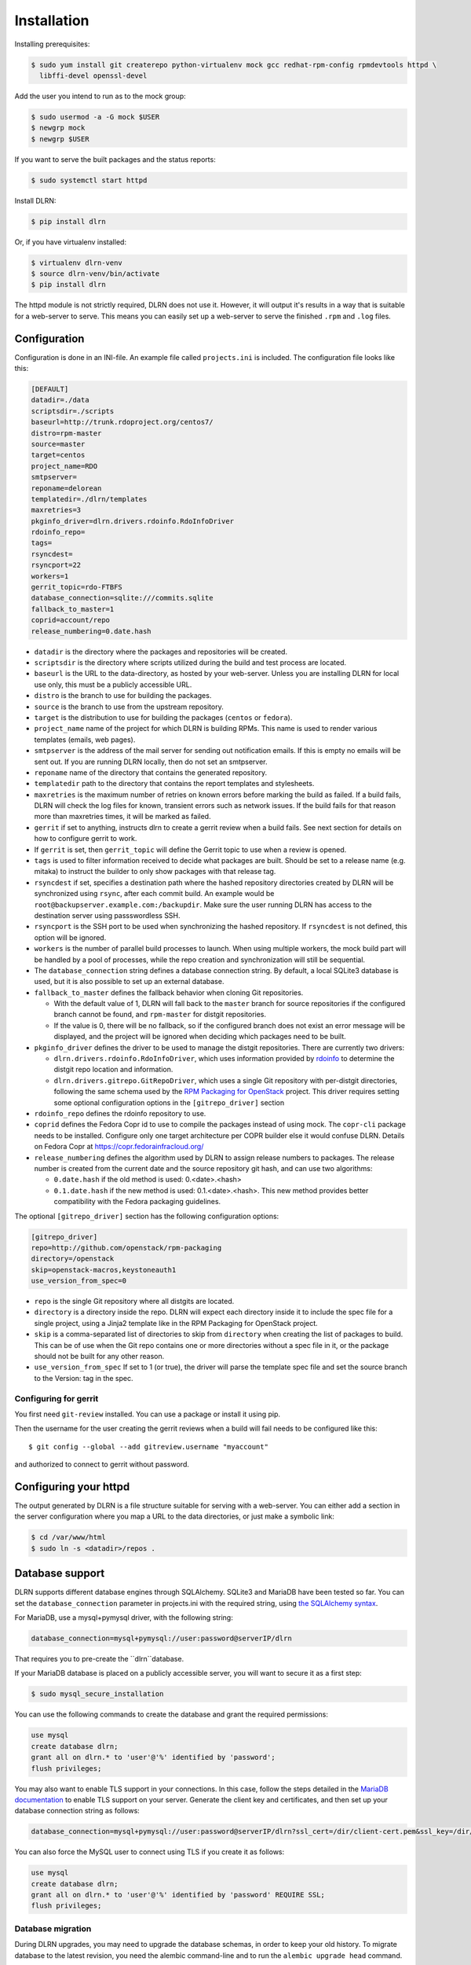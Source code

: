 ============
Installation
============

Installing prerequisites:

.. code-block:: bash

    $ sudo yum install git createrepo python-virtualenv mock gcc redhat-rpm-config rpmdevtools httpd \
      libffi-devel openssl-devel

Add the user you intend to run as to the mock group:

.. code-block:: bash

    $ sudo usermod -a -G mock $USER
    $ newgrp mock
    $ newgrp $USER

If you want to serve the built packages and the status reports:

.. code-block:: bash

    $ sudo systemctl start httpd

Install DLRN:

.. code-block:: bash

    $ pip install dlrn

Or, if you have virtualenv installed:

.. code-block:: bash

    $ virtualenv dlrn-venv
    $ source dlrn-venv/bin/activate
    $ pip install dlrn

The httpd module is not strictly required, DLRN does not use it. However, it will output
it's results in a way that is suitable for a web-server to serve. This means you can easily set up
a web-server to serve the finished ``.rpm`` and ``.log`` files.


Configuration
-------------

Configuration is done in an INI-file. An example file called ``projects.ini`` is included.
The configuration file looks like this:

.. code-block:: ini

    [DEFAULT]
    datadir=./data
    scriptsdir=./scripts
    baseurl=http://trunk.rdoproject.org/centos7/
    distro=rpm-master
    source=master
    target=centos
    project_name=RDO
    smtpserver=
    reponame=delorean
    templatedir=./dlrn/templates
    maxretries=3
    pkginfo_driver=dlrn.drivers.rdoinfo.RdoInfoDriver
    rdoinfo_repo=
    tags=
    rsyncdest=
    rsyncport=22
    workers=1
    gerrit_topic=rdo-FTBFS
    database_connection=sqlite:///commits.sqlite
    fallback_to_master=1
    coprid=account/repo
    release_numbering=0.date.hash

* ``datadir`` is the directory where the packages and repositories will be
  created.

* ``scriptsdir`` is the directory where scripts utilized during the build and
  test process are located.

* ``baseurl`` is the URL to the data-directory, as hosted by your web-server.
  Unless you are installing DLRN for local use only, this must be a publicly
  accessible URL.

* ``distro`` is the branch to use for building the packages.

* ``source`` is the branch to use from the upstream repository.

* ``target`` is the distribution to use for building the packages (``centos``
  or ``fedora``).

* ``project_name`` name of the project for which DLRN is building RPMs.
  This name is used to render various templates (emails, web pages).

* ``smtpserver`` is the address of the mail server for sending out notification
  emails.  If this is empty no emails will be sent out. If you are running DLRN
  locally, then do not set an smtpserver.

* ``reponame`` name of the directory that contains the generated repository.

* ``templatedir`` path to the directory that contains the report templates and
  stylesheets.

* ``maxretries`` is the maximum number of retries on known errors before
  marking the build as failed. If a build fails, DLRN will check the log files
  for known, transient errors such as network issues. If the build fails for
  that reason more than maxretries times, it will be marked as failed.

* ``gerrit`` if set to anything, instructs dlrn to create a gerrit review when
  a build fails. See next section for details on how to configure gerrit to
  work.

* If ``gerrit`` is set, then ``gerrit_topic`` will define the Gerrit topic to
  use when a review is opened.

* ``tags`` is used to filter information received to decide what packages are
  built. Should be set to a release name (e.g. mitaka) to instruct the builder
  to only show packages with that release tag.

* ``rsyncdest`` if set, specifies a destination path where the hashed
  repository directories created by DLRN will be synchronized using ``rsync``,
  after each commit build.  An example would be
  ``root@backupserver.example.com:/backupdir``.  Make sure the user running
  DLRN has access to the destination server using passswordless SSH.

* ``rsyncport`` is the SSH port to be used when synchronizing the hashed
  repository. If ``rsyncdest`` is not defined, this option will be ignored.

* ``workers`` is the number of parallel build processes to launch. When using
  multiple workers, the mock build part will be handled by a pool of processes,
  while the repo creation and synchronization will still be sequential.

* The ``database_connection`` string defines a database connection string. By
  default, a local SQLite3 database is used, but it is also possible to set up
  an external database.

* ``fallback_to_master`` defines the fallback behavior when cloning Git
  repositories.

  * With the default value of 1, DLRN will fall back to the ``master`` branch
    for source repositories if the configured branch cannot be found, and
    ``rpm-master`` for distgit repositories.
  * If the value is 0, there will be no fallback, so if the configured branch
    does not exist an error message will be displayed, and the project will be
    ignored when deciding which packages need to be built.

* ``pkginfo_driver`` defines the driver to be used to manage the distgit
  repositories. There are currently two drivers:

  * ``dlrn.drivers.rdoinfo.RdoInfoDriver``, which uses information provided by
    `rdoinfo <https://github.com/redhat-openstack/rdoinfo>`_ to determine the
    distgit repo location and information.
  * ``dlrn.drivers.gitrepo.GitRepoDriver``, which uses a single Git repository
    with per-distgit directories, following the same schema used by the
    `RPM Packaging for OpenStack <https://github.com/openstack/rpm-packaging>`_
    project. This driver requires setting some optional configuration options
    in the ``[gitrepo_driver]`` section

* ``rdoinfo_repo`` defines the rdoinfo repository to use.

* ``coprid`` defines the Fedora Copr id to use to compile the packages
  instead of using mock. The ``copr-cli`` package needs to be
  installed. Configure only one target architecture per COPR builder
  else it would confuse DLRN. Details on Fedora Copr at
  https://copr.fedorainfracloud.org/

* ``release_numbering`` defines the algorithm used by DLRN to assign release
  numbers to packages. The release number is created from the current date and
  the source repository git hash, and can use two algorithms:

  * ``0.date.hash`` if the old method is used: 0.<date>.<hash>
  * ``0.1.date.hash`` if the new method is used: 0.1.<date>.<hash>. This new
    method provides better compatibility with the Fedora packaging guidelines.

The optional ``[gitrepo_driver]`` section has the following configuration
options:

.. code-block:: ini

    [gitrepo_driver]
    repo=http://github.com/openstack/rpm-packaging
    directory=/openstack
    skip=openstack-macros,keystoneauth1
    use_version_from_spec=0

* ``repo`` is the single Git repository where all distgits are located.
* ``directory`` is a directory inside the repo. DLRN will expect each
  directory inside it to include the spec file for a single project, using
  a Jinja2 template like in the RPM Packaging for OpenStack project.
* ``skip`` is a comma-separated list of directories to skip from ``directory``
  when creating the list of packages to build. This can be of use when the
  Git repo contains one or more directories without a spec file in it, or
  the package should not be built for any other reason.
* ``use_version_from_spec`` If set to 1 (or true), the driver will parse the
  template spec file and set the source branch to the Version: tag in the spec.

Configuring for gerrit
++++++++++++++++++++++

You first need ``git-review`` installed. You can use a package or install
it using pip.

Then the username for the user creating the gerrit reviews when a
build will fail needs to be configured like this::

  $ git config --global --add gitreview.username "myaccount"

and authorized to connect to gerrit without password.

Configuring your httpd
----------------------

The output generated by DLRN is a file structure suitable for serving with a web-server.
You can either add a section in the server configuration where you map a URL to the
data directories, or just make a symbolic link:

.. code-block:: bash

    $ cd /var/www/html
    $ sudo ln -s <datadir>/repos .


Database support
----------------

DLRN supports different database engines through SQLAlchemy. SQLite3 and MariaDB have
been tested so far. You can set the ``database_connection`` parameter in projects.ini
with the required string, using `the SQLAlchemy syntax`_.

.. _the SQLAlchemy syntax: http://docs.sqlalchemy.org/en/latest/core/engines.html#database-urls

For MariaDB, use a mysql+pymysql driver, with the following string:

.. code-block:: ini

    database_connection=mysql+pymysql://user:password@serverIP/dlrn

That requires you to pre-create the ``dlrn``database.

If your MariaDB database is placed on a publicly accessible server, you will want to
secure it as a first step:

.. code-block:: bash

    $ sudo mysql_secure_installation

You can use the following commands to create the database and grant the required permissions:

.. code-block:: mysql

    use mysql
    create database dlrn;
    grant all on dlrn.* to 'user'@'%' identified by 'password';
    flush privileges;

You may also want to enable TLS support in your connections. In this case, follow the
steps detailed in the `MariaDB documentation`_ to enable TLS
support on your server. Generate the client key and certificates, and then set up
your database connection string as follows:

.. _MariaDB documentation: https://mariadb.com/kb/en/mariadb/secure-connections-overview/

.. code-block:: ini

    database_connection=mysql+pymysql://user:password@serverIP/dlrn?ssl_cert=/dir/client-cert.pem&ssl_key=/dir/client-key.pem

You can also force the MySQL user to connect using TLS if you create it as follows:

.. code-block:: mysql

    use mysql
    create database dlrn;
    grant all on dlrn.* to 'user'@'%' identified by 'password' REQUIRE SSL;
    flush privileges;

Database migration
++++++++++++++++++

During DLRN upgrades, you may need to upgrade the database schemas,
in order to keep your old history.
To migrate database to the latest revision, you need the alembic command-line
and to run the ``alembic upgrade head`` command.

.. code-block:: bash

    $ sudo yum install -y python-alembic
    $ alembic upgrade head

If the database doesn't exist, ``alembic upgrade head`` will create it from scratch.

If you are using a MariaDB database, the initial schema will not be valid. You should
start by running DLRN a first time, so it creates the basic schema, then run the
following command to stamp the database to the first version of the schema that
supported MariaDB:

.. code-block:: bash

    $ alembic stamp head

After that initial command, you will be able to run future migrations.
